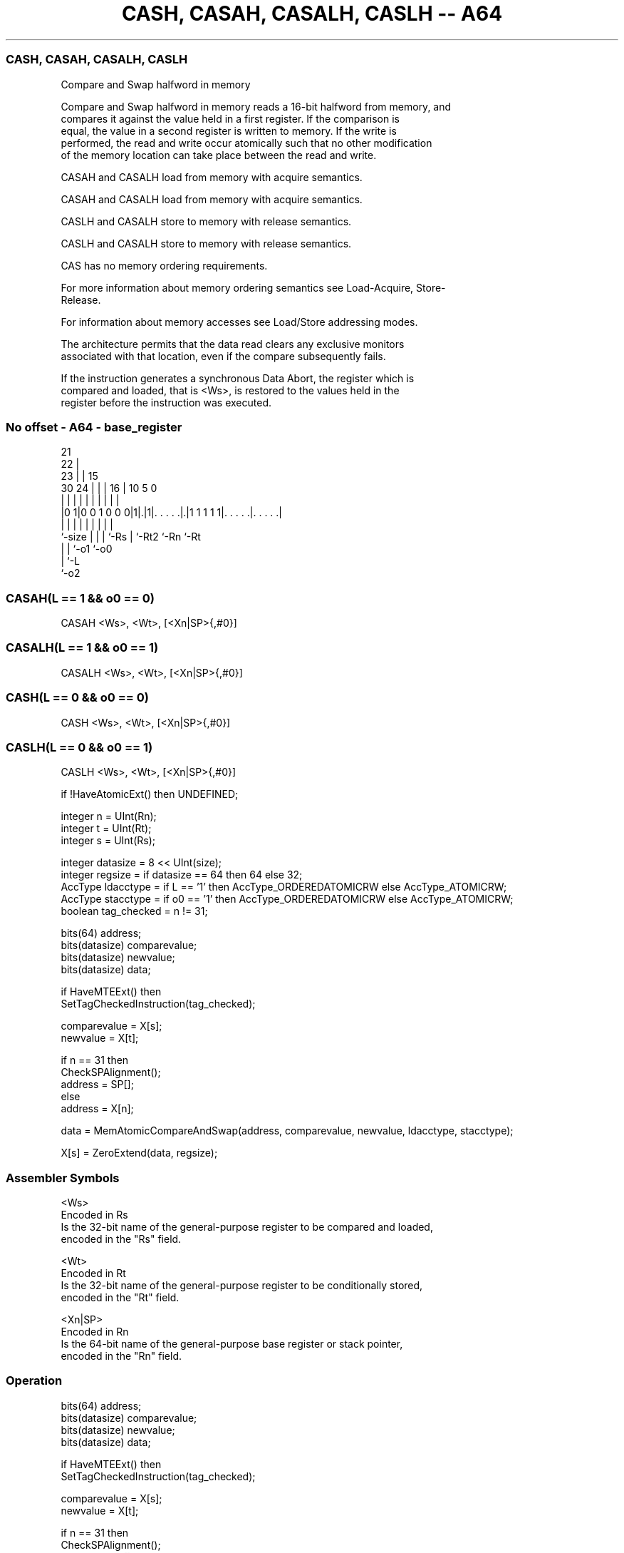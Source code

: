 .nh
.TH "CASH, CASAH, CASALH, CASLH -- A64" "7" " "  "instruction" "general"
.SS CASH, CASAH, CASALH, CASLH
 Compare and Swap halfword in memory

 Compare and Swap halfword in memory reads a 16-bit halfword from memory, and
 compares it against the value held in a first register. If the comparison is
 equal, the value in a second register is written to memory. If the write is
 performed, the read and write occur atomically such that no other modification
 of the memory location can take place between the read and write.

 CASAH and CASALH load from memory with acquire semantics.

 CASAH and CASALH load from memory with acquire semantics.

 CASLH and CASALH store to memory with release semantics.

 CASLH and CASALH store to memory with release semantics.

 CAS has no memory ordering requirements.


 For more information about memory ordering semantics see Load-Acquire, Store-
 Release.

 For information about memory accesses see Load/Store addressing modes.

 The architecture permits that the data read clears any exclusive monitors
 associated with that location, even if the compare subsequently fails.

 If the instruction generates a synchronous Data Abort, the register which is
 compared and loaded, that is <Ws>, is restored to the values held in the
 register before the instruction was executed.



.SS No offset - A64 - base_register
 
                       21                                          
                     22 |                                          
                   23 | |          15                              
     30          24 | | |        16 |        10         5         0
      |           | | | |         | |         |         |         |
  |0 1|0 0 1 0 0 0|1|.|1|. . . . .|.|1 1 1 1 1|. . . . .|. . . . .|
  |               | | | |         | |         |         |
  `-size          | | | `-Rs      | `-Rt2     `-Rn      `-Rt
                  | | `-o1        `-o0
                  | `-L
                  `-o2
  
  
 
.SS CASAH(L == 1 && o0 == 0)
 
 CASAH  <Ws>, <Wt>, [<Xn|SP>{,#0}]
.SS CASALH(L == 1 && o0 == 1)
 
 CASALH  <Ws>, <Wt>, [<Xn|SP>{,#0}]
.SS CASH(L == 0 && o0 == 0)
 
 CASH  <Ws>, <Wt>, [<Xn|SP>{,#0}]
.SS CASLH(L == 0 && o0 == 1)
 
 CASLH  <Ws>, <Wt>, [<Xn|SP>{,#0}]
 
 if !HaveAtomicExt() then UNDEFINED;
 
 integer n = UInt(Rn);
 integer t = UInt(Rt);
 integer s = UInt(Rs);
 
 integer datasize = 8 << UInt(size);
 integer regsize = if datasize == 64 then 64 else 32;
 AccType ldacctype = if L == '1' then AccType_ORDEREDATOMICRW else AccType_ATOMICRW;
 AccType stacctype = if o0 == '1' then AccType_ORDEREDATOMICRW else AccType_ATOMICRW;
 boolean tag_checked = n != 31;
 
 bits(64) address;
 bits(datasize) comparevalue;
 bits(datasize) newvalue;
 bits(datasize) data;
 
 if HaveMTEExt() then
     SetTagCheckedInstruction(tag_checked);
 
 comparevalue = X[s];
 newvalue = X[t];
 
 if n == 31 then
     CheckSPAlignment();
     address = SP[];
 else
     address = X[n];
 
 data = MemAtomicCompareAndSwap(address, comparevalue, newvalue, ldacctype, stacctype);
 
 X[s] = ZeroExtend(data, regsize);
 

.SS Assembler Symbols

 <Ws>
  Encoded in Rs
  Is the 32-bit name of the general-purpose register to be compared and loaded,
  encoded in the "Rs" field.

 <Wt>
  Encoded in Rt
  Is the 32-bit name of the general-purpose register to be conditionally stored,
  encoded in the "Rt" field.

 <Xn|SP>
  Encoded in Rn
  Is the 64-bit name of the general-purpose base register or stack pointer,
  encoded in the "Rn" field.



.SS Operation

 bits(64) address;
 bits(datasize) comparevalue;
 bits(datasize) newvalue;
 bits(datasize) data;
 
 if HaveMTEExt() then
     SetTagCheckedInstruction(tag_checked);
 
 comparevalue = X[s];
 newvalue = X[t];
 
 if n == 31 then
     CheckSPAlignment();
     address = SP[];
 else
     address = X[n];
 
 data = MemAtomicCompareAndSwap(address, comparevalue, newvalue, ldacctype, stacctype);
 
 X[s] = ZeroExtend(data, regsize);

